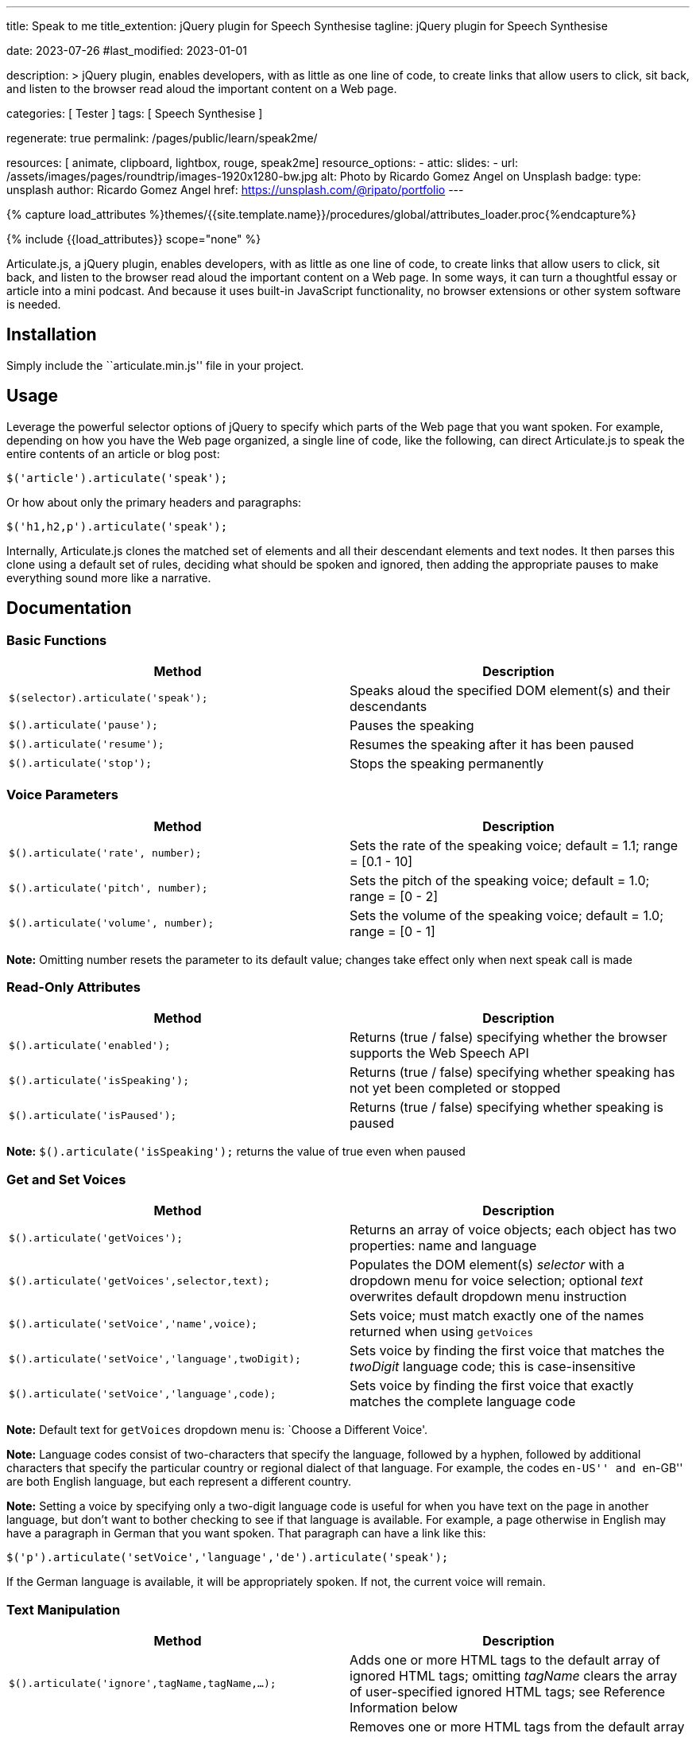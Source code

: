 ---
title:                                  Speak to me
title_extention:                        jQuery plugin for Speech Synthesise
tagline:                                jQuery plugin for Speech Synthesise

date:                                   2023-07-26
#last_modified:                         2023-01-01

description: >
                                        jQuery plugin, enables developers, with as little as one line
                                        of code, to create links that allow users to click, sit back,
                                        and listen to the browser read aloud the important content on
                                        a Web page.

categories:                             [ Tester ]
tags:                                   [ Speech Synthesise ]


regenerate:                             true
permalink:                              /pages/public/learn/speak2me/

resources:                              [ animate, clipboard, lightbox, rouge, speak2me]
resource_options:
  - attic:
      slides:
        - url:                          /assets/images/pages/roundtrip/images-1920x1280-bw.jpg
          alt:                          Photo by Ricardo Gomez Angel on Unsplash
          badge:
            type:                       unsplash
            author:                     Ricardo Gomez Angel
            href:                       https://unsplash.com/@ripato/portfolio
---

// Page Initializer
// =============================================================================
// Enable the Liquid Preprocessor
:page-liquid:

// Set (local) page attributes here
// -----------------------------------------------------------------------------
// :page--attr:                         <attr-value>

//  Load Liquid procedures
// -----------------------------------------------------------------------------
{% capture load_attributes %}themes/{{site.template.name}}/procedures/global/attributes_loader.proc{%endcapture%}

// Load page attributes
// -----------------------------------------------------------------------------
{% include {{load_attributes}} scope="none" %}

// Page content
// ~~~~~~~~~~~~~~~~~~~~~~~~~~~~~~~~~~~~~~~~~~~~~~~~~~~~~~~~~~~~~~~~~~~~~~~~~~~~~
// https://github.com/mdn/dom-examples/tree/main/web-speech-api
// https://mdn.github.io/dom-examples/web-speech-api/speak-easy-synthesis/
// https://stackoverflow.com/questions/11279291/a-good-text-to-speech-javascript-library
// https://codepen.io/meetselva/pen/EVaLmP

Articulate.js, a jQuery plugin, enables developers, with as little as one
line of code, to create links that allow users to click, sit back, and
listen to the browser read aloud the important content on a Web page.
In some ways, it can turn a thoughtful essay or article into a mini podcast.
And because it uses built-in JavaScript functionality, no browser extensions
or other system software is needed.

// Include sub-documents (if any)
// -----------------------------------------------------------------------------
== Installation

Simply include the ``articulate.min.js'' file in your project.

== Usage

Leverage the powerful selector options of jQuery to specify which parts
of the Web page that you want spoken. For example, depending on how you
have the Web page organized, a single line of code, like the following,
can direct Articulate.js to speak the entire contents of an article or
blog post:

[source,javascript]
----
$('article').articulate('speak');
----

Or how about only the primary headers and paragraphs:

[source,javascript]
----
$('h1,h2,p').articulate('speak');
----

Internally, Articulate.js clones the matched set of elements and all
their descendant elements and text nodes. It then parses this clone
using a default set of rules, deciding what should be spoken and
ignored, then adding the appropriate pauses to make everything sound
more like a narrative.

== Documentation

=== Basic Functions

[width="100%",cols="50%,50%",options="header",]
|===
|Method |Description
|`$(selector).articulate('speak');` |Speaks aloud the specified DOM
element(s) and their descendants

|`$().articulate('pause');` |Pauses the speaking

|`$().articulate('resume');` |Resumes the speaking after it has been
paused

|`$().articulate('stop');` |Stops the speaking permanently
|===

=== Voice Parameters

[width="100%",cols="50%,50%",options="header",]
|===
|Method |Description
|`$().articulate('rate', number);` |Sets the rate of the speaking voice;
default = 1.1; range = [0.1 - 10]

|`$().articulate('pitch', number);` |Sets the pitch of the speaking
voice; default = 1.0; range = [0 - 2]

|`$().articulate('volume', number);` |Sets the volume of the speaking
voice; default = 1.0; range = [0 - 1]
|===

*Note:* Omitting number resets the parameter to its default value;
changes take effect only when next speak call is made

=== Read-Only Attributes

[width="100%",cols="50%,50%",options="header",]
|===
|Method |Description
|`$().articulate('enabled');` |Returns (true / false) specifying whether
the browser supports the Web Speech API

|`$().articulate('isSpeaking');` |Returns (true / false) specifying
whether speaking has not yet been completed or stopped

|`$().articulate('isPaused');` |Returns (true / false) specifying
whether speaking is paused
|===

*Note:* `$().articulate('isSpeaking');` returns the value of true even
when paused

=== Get and Set Voices

[width="100%",cols="50%,50%",options="header",]
|===
|Method |Description
|`$().articulate('getVoices');` |Returns an array of voice objects; each
object has two properties: name and language

|`$().articulate('getVoices',selector,text);` |Populates the DOM
element(s) _selector_ with a dropdown menu for voice selection; optional
_text_ overwrites default dropdown menu instruction

|`$().articulate('setVoice','name',voice);` |Sets voice; must match
exactly one of the names returned when using `getVoices`

|`$().articulate('setVoice','language',twoDigit);` |Sets voice by
finding the first voice that matches the _twoDigit_ language code; this
is case-insensitive

|`$().articulate('setVoice','language',code);` |Sets voice by finding
the first voice that exactly matches the complete language code
|===

*Note:* Default text for `getVoices` dropdown menu is: `Choose a
Different Voice'.

*Note:* Language codes consist of two-characters that specify the
language, followed by a hyphen, followed by additional characters that
specify the particular country or regional dialect of that language. For
example, the codes ``en-US'' and ``en-GB'' are both English language,
but each represent a different country.

*Note:* Setting a voice by specifying only a two-digit language code is
useful for when you have text on the page in another language, but don’t
want to bother checking to see if that language is available. For
example, a page otherwise in English may have a paragraph in German that
you want spoken. That paragraph can have a link like this:

`$('p').articulate('setVoice','language','de').articulate('speak');`

If the German language is available, it will be appropriately spoken. If
not, the current voice will remain.

=== Text Manipulation

[width="100%",cols="50%,50%",options="header",]
|===
|Method |Description
|`$().articulate('ignore',tagName,tagName,...);` |Adds one or more HTML
tags to the default array of ignored HTML tags; omitting _tagName_
clears the array of user-specified ignored HTML tags; see Reference
Information below

|`$().articulate('recognize',tagName,tagName,...);` |Removes one or more
HTML tags from the default array of ignored HTML tags; omitting
_tagName_ clears the array of user-specified recognized HTML tags; see
Reference Information below

|`$().articulate('replace',oldText,newText,...);` |Replaces _oldText_
with _newText_ when speaking; this is case-insensitive; multiple pairs
of text can be specified; omitting parameters deletes previous replace
commands

|`$().articulate('customize',tagName,prepend);` |Replaces default text
spoken prior to the description of the HTML tags `<img>`, `<table>`, and
`<figure>`; omitting parameters reverts values to its defaults; see
Reference Information below

|`$().articulate('customize',tagName,prepend,append);` |Replaces default
text spoken prior to and after the content of the HTML tags `<q>`,
`<ol>`, `<ul>`, and `<blockquote>`; omitting parameters reverts values
to its defaults; see Reference Information below
|===

=== HTML Data Attributes

[width="100%",cols="50%,50%",options="header",]
|===
|Data Attribute |Description
|`data-articulate-ignore` |Content from that DOM element and its
descendents are ignored

|`data-articulate-recognize` |Content from that DOM element is spoken,
overriding the default

|`data-articulate-spell` |Content from that DOM element is spelled out

|`data-articulate-prepend=text` |Specified _text_ is spoken prior to the
content of its DOM element

|`data-articulate-append=text` |Specified _text_ is spoken after to the
content of its DOM element

|`data-articulate-swap=text` |Specified _text_ is spoken in place of the
content of its DOM element
|===

=== Miscellaneous

[source,html]
----
<!-- <articulate>text</articulate> -->
----

Specified _text_ is spoken when encountered in the HTML; the syntax must
match exactly — one space separating the opening and closing
`<articulate>` tags and their neighboring comment markers

=== Reference Information

Chaining calls is acceptable. For example, the following works just
fine:

[source,javascript]
----
$('article').articulate('rate',1.3).articulate('speak');
----

*Ignored Tags:* audio, button, canvas, code, del, dialog, dl, embed,
form, head, iframe, meter, nav, noscript, object, s, script, select,
style, textarea, video

[cols=",,",options="header",]
|===
|HTML Tag |Default Prepend Text |Default Append Text
|`<img>` |There’s an embedded image with the description, |n/a
|`<table>` |There’s an embedded table with the caption, |n/a
|`<figure>` |There’s an embedded figure with the caption, |n/a
|`<q>` and “ ” |Quote, |, Unquote,
|`<ol>` |Start of list. |End of list.
|`<ul>` |Start of list. |End of list.
|`<blockquote>` |Blockquote start. |Blockquote end.
|===

*Note:* A comma followed by a space results in a pause when spoken; a
period results in a slightly longer pause

=== Examples

[source,javascript]
----
$().articulate('ignore','h5','h6','em'); // Do not speak the content of <h5>, <h6>, and <em> tags
----

[source,javascript]
----
$().articulate('recognize','button','code'); // Speak the content of <button> and <code> tags
----

[source,javascript]
----
$().articulate('replace','i.e.','That is'); // When 'i.e.' is encountered, say 'That is'
----

[source,javascript]
----
$().articulate('customize','img','Embedded'); // Change default intro text spoken when <img> is encountered
----

[source,javascript]
----
$().articulate('customize','ol','Start of numbered List.','End of Numbered List'); // Change default intro and outro text spoken when <ol> is encountered
----

'''''

[source,html]
----
<div class="speech">
  <h1 data-articulate-prepend="An analysis of">The Gettysburg Address</h1>

  <p>Despite the speech's prominent place in the history and popular culture
  of the <span data-articulate-append="of America">United States</span>, the
  exact wording and location of the speech are disputed. The five known manuscripts
  of the Gettysburg Address in Lincoln's hand differ in a number of details, and
  also differ from contemporary newspaper reprints of the speech.</p>

  <p><span data-articulate-swap="Experienced researchers locate">Modern scholarship locates</span>
  the speakers' platform 40 yards <span data-articulate-ignore>(or more)</span>
  away from the Traditional Site within Soldiers' National Cemetery at
  the Soldiers' National Monument and entirely within private, adjacent
  Evergreen Cemetery.</p>

  <!-- <articulate>This is the end of the article.</articulate> -->
</div>
----

Using `$('div.speech').articulate('speak');` The above will be spoken
as:

____
An analysis of The Gettysburg Address. Despite the speech’s prominent
place in the history and popular culture of the United States of
America, the exact wording and location of the speech are disputed. The
five known manuscripts of the Gettysburg Address in Lincoln’s hand
differ in a number of details, and also differ from contemporary
newspaper reprints of the speech. Experienced researchers locate the
speakers’ platform 40 yards away from the Traditional Site within
Soldiers’ National Cemetery at the Soldiers’ National Monument and
entirely within private, adjacent Evergreen Cemetery. This is the end of
the article.
____

